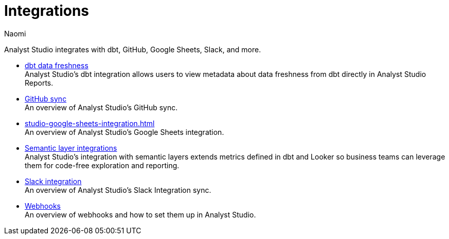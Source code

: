 = Integrations
:author: Naomi
:last_updated: 7/25/24
:experimental:
:page-layout: default-cloud
:linkattrs:
:description: Integrations.
:product: Analyst Studio

Analyst Studio integrates with dbt, GitHub, Google Sheets, Slack, and more.

** xref:studio-dbt-data-freshness.adoc[dbt data freshness] +
{product}'s dbt integration allows users to view metadata about data freshness from dbt directly in {product} Reports.
** xref:studio-github.adoc[GitHub sync] +
An overview of {product}'s GitHub sync.
** xref:studio-google-sheets-integration.adoc[] +
An overview of {product}'s Google Sheets integration.
** xref:studio-dbt-semantic-layer.adoc[Semantic layer integrations] +
{product}’s integration with semantic layers extends metrics defined in dbt and Looker so business teams can leverage them for code-free exploration and reporting.
** xref:studio-slack.adoc[Slack integration] +
An overview of {product}'s Slack Integration sync.
** xref:studio-webhooks.adoc[Webhooks] +
An overview of webhooks and how to set them up in {product}.